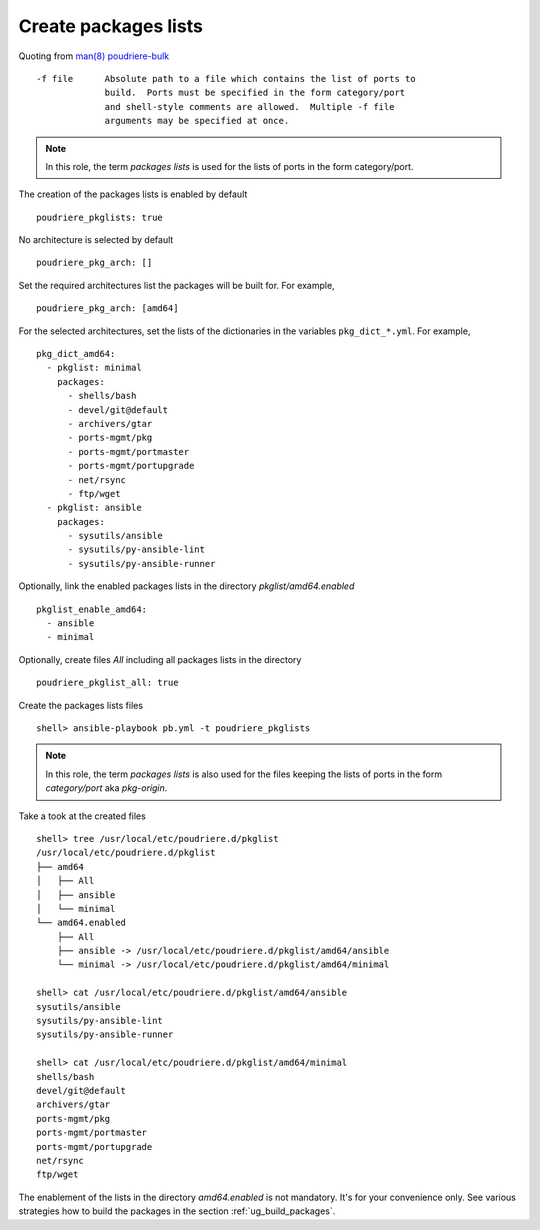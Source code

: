 Create packages lists
^^^^^^^^^^^^^^^^^^^^^

Quoting from `man(8) poudriere-bulk`_ ::

   -f file      Absolute path to a file which contains the list of ports to
                build.  Ports must be specified in the form category/port
                and shell-style comments are allowed.  Multiple -f file
                arguments may be specified at once.

.. note:: In this role, the term *packages lists* is used for the lists of ports in the form category/port.

The creation of the packages lists is enabled by default ::

   poudriere_pkglists: true

No architecture is selected by default ::

   poudriere_pkg_arch: []

Set the required architectures list the packages will be built
for. For example, ::

   poudriere_pkg_arch: [amd64]

For the selected architectures, set the lists of the dictionaries in
the variables ``pkg_dict_*.yml``. For example, ::

   pkg_dict_amd64:
     - pkglist: minimal
       packages:
         - shells/bash
         - devel/git@default
         - archivers/gtar
         - ports-mgmt/pkg
         - ports-mgmt/portmaster
         - ports-mgmt/portupgrade
         - net/rsync
         - ftp/wget
     - pkglist: ansible
       packages:
         - sysutils/ansible
         - sysutils/py-ansible-lint
         - sysutils/py-ansible-runner

Optionally, link the enabled packages lists in the directory *pkglist/amd64.enabled* ::

   pkglist_enable_amd64:
     - ansible
     - minimal

Optionally, create files *All* including all packages lists in the directory ::

   poudriere_pkglist_all: true

Create the packages lists files ::

   shell> ansible-playbook pb.yml -t poudriere_pkglists

.. note:: In this role, the term *packages lists* is also used for the
          files keeping the lists of ports in the form *category/port*
          aka *pkg-origin*.

Take a took at the created files ::

   shell> tree /usr/local/etc/poudriere.d/pkglist
   /usr/local/etc/poudriere.d/pkglist
   ├── amd64
   │   ├── All
   │   ├── ansible
   │   └── minimal
   └── amd64.enabled
       ├── All
       ├── ansible -> /usr/local/etc/poudriere.d/pkglist/amd64/ansible
       └── minimal -> /usr/local/etc/poudriere.d/pkglist/amd64/minimal

   shell> cat /usr/local/etc/poudriere.d/pkglist/amd64/ansible
   sysutils/ansible
   sysutils/py-ansible-lint
   sysutils/py-ansible-runner

   shell> cat /usr/local/etc/poudriere.d/pkglist/amd64/minimal
   shells/bash
   devel/git@default
   archivers/gtar
   ports-mgmt/pkg
   ports-mgmt/portmaster
   ports-mgmt/portupgrade
   net/rsync
   ftp/wget

The enablement of the lists in the directory *amd64.enabled* is not
mandatory. It's for your convenience only. See various strategies how
to build the packages in the section :ref:`ug_build_packages`.

.. seealso:: The default lists of the dictionaries in the role `vbotka.freebsd.postinstall`_

.. _`man(8) poudriere-bulk`: https://www.freebsd.org/cgi/man.cgi?query=poudriere-bulk&sektion=8&manpath=freebsd-release-ports
.. _`vbotka.freebsd.postinstall`: https://github.com/vbotka/ansible-freebsd-postinstall/tree/master/defaults/main
